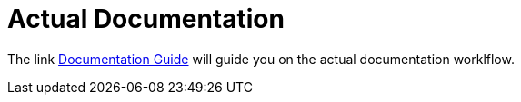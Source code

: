 = Actual Documentation

The link https://metamation-devbook.onrender.com/documentation/index.html[Documentation Guide] will guide you on the actual documentation worklflow. 
